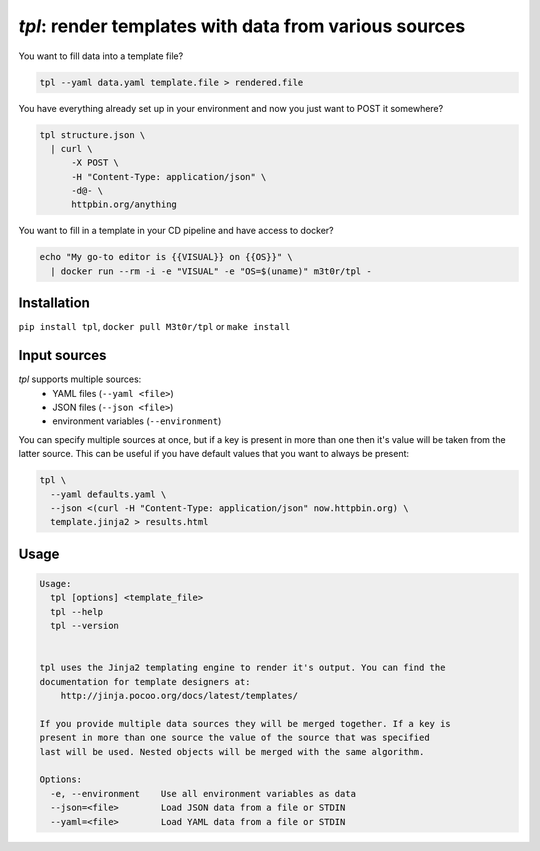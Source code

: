 `tpl`: render templates with data from various sources
===============================================================

.. image:: https://github.com/M3t0r/tpl/actions/workflows/tests.yaml/badge.svg
    :target: https://github.com/M3t0r/tpl/actions/workflows/tests.yaml
    :alt: GitHub Actions build badge

.. image:: https://img.shields.io/pypi/v/tpl.svg
    :target: https://pypi.python.org/pypi/tpl/
    :alt: 

.. image:: https://readthedocs.org/projects/tpl/badge/
    :target: https://readthedocs.org/projects/tpl/
    :alt: Documentation Status

You want to fill data into a template file?

.. code:: bash

    tpl --yaml data.yaml template.file > rendered.file

You have everything already set up in your environment and now you just want to
POST it somewhere?

.. code:: bash

    tpl structure.json \
      | curl \
          -X POST \
          -H "Content-Type: application/json" \
          -d@- \
          httpbin.org/anything

You want to fill in a template in your CD pipeline and have access to docker?

.. code:: bash

    echo "My go-to editor is {{VISUAL}} on {{OS}}" \
      | docker run --rm -i -e "VISUAL" -e "OS=$(uname)" m3t0r/tpl -

Installation
------------

``pip install tpl``, ``docker pull M3t0r/tpl`` or ``make install`` 

Input sources
-------------

`tpl` supports multiple sources:
 * YAML files (``--yaml <file>``)
 * JSON files (``--json <file>``)
 * environment variables (``--environment``)

You can specify multiple sources at once, but if a key is present in more than
one then it's value will be taken from the latter source. This can be useful if
you have default values that you want to always be present:

.. code:: bash

    tpl \
      --yaml defaults.yaml \
      --json <(curl -H "Content-Type: application/json" now.httpbin.org) \
      template.jinja2 > results.html

Usage
-----
.. code::

    Usage:
      tpl [options] <template_file>
      tpl --help
      tpl --version
    
    
    tpl uses the Jinja2 templating engine to render it's output. You can find the
    documentation for template designers at:
        http://jinja.pocoo.org/docs/latest/templates/
    
    If you provide multiple data sources they will be merged together. If a key is
    present in more than one source the value of the source that was specified
    last will be used. Nested objects will be merged with the same algorithm.
    
    Options:
      -e, --environment    Use all environment variables as data
      --json=<file>        Load JSON data from a file or STDIN
      --yaml=<file>        Load YAML data from a file or STDIN

